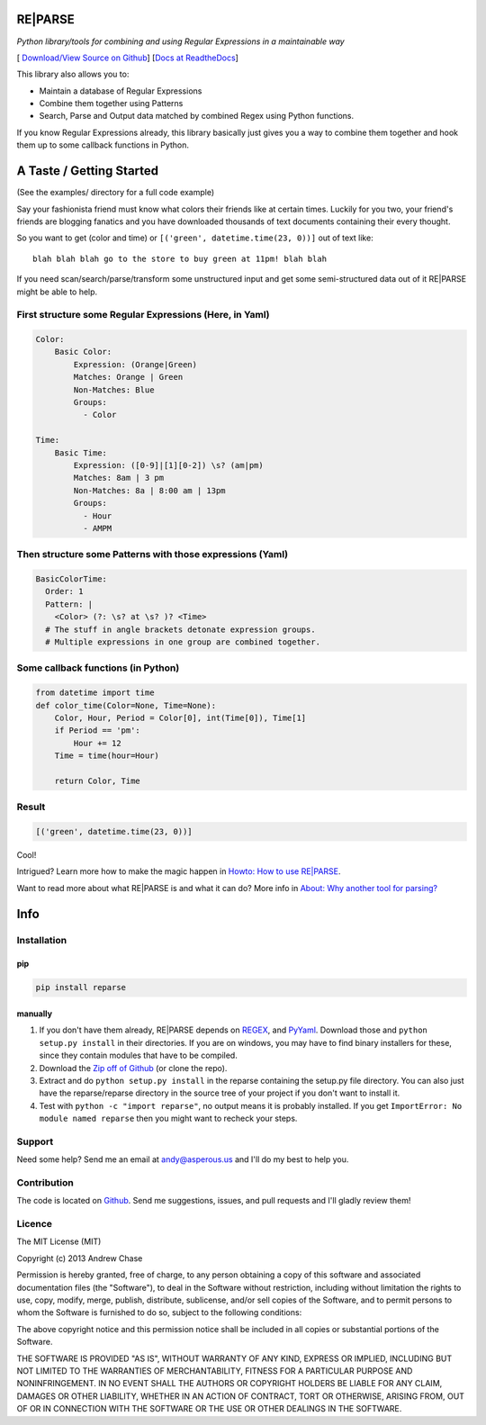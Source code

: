 RE\|PARSE
=========

*Python library/tools for combining and using Regular Expressions in a maintainable way*

[|Build Status| `Download/View Source on Github`_] [`Docs at ReadtheDocs`_]

This library also allows you to:

- Maintain a database of Regular Expressions
- Combine them together using Patterns
- Search, Parse and Output data matched by combined Regex using Python functions.

If you know Regular Expressions already, this library basically just
gives you a way to combine them together and hook them up to some callback functions in Python.

A Taste / Getting Started
=========================

(See the examples/ directory for a full code example)

Say your fashionista friend must know what colors their friends like at certain times.
Luckily for you two, your friend's friends are blogging fanatics and you have downloaded thousands
of text documents containing their every thought.

So you want to get (color and time) or ``[('green', datetime.time(23, 0))]`` out of text like::

     blah blah blah go to the store to buy green at 11pm! blah blah

If you need scan/search/parse/transform some unstructured input and get some semi-structured data
out of it RE|PARSE might be able to help.

First structure some Regular Expressions (Here, in Yaml)
--------------------------------------------------------

.. code-block:: yaml

    Color:
        Basic Color:
            Expression: (Orange|Green)
            Matches: Orange | Green
            Non-Matches: Blue
            Groups:
              - Color

    Time:
        Basic Time:
            Expression: ([0-9]|[1][0-2]) \s? (am|pm)
            Matches: 8am | 3 pm
            Non-Matches: 8a | 8:00 am | 13pm
            Groups:
              - Hour
              - AMPM

Then structure some Patterns with those expressions (Yaml)
----------------------------------------------------------

.. code-block:: yaml

    BasicColorTime:
      Order: 1
      Pattern: |
        <Color> (?: \s? at \s? )? <Time>
      # The stuff in angle brackets detonate expression groups.
      # Multiple expressions in one group are combined together.

Some callback functions (in Python)
---------------------------

.. code-block:: python

    from datetime import time
    def color_time(Color=None, Time=None):
        Color, Hour, Period = Color[0], int(Time[0]), Time[1]
        if Period == 'pm':
            Hour += 12
        Time = time(hour=Hour)

        return Color, Time

Result
------

.. code-block:: python

    [('green', datetime.time(23, 0))]

Cool!

Intrigued? Learn more how to make the magic happen in `Howto: How to use RE|PARSE`_.

Want to read more about what RE|PARSE is and what it can do? More info in `About: Why another tool for parsing?`_

Info
====

.. _installation-howto:

Installation
------------

pip
~~~~
.. code-block:: python

    pip install reparse

manually
~~~~~~~~

1. If you don't have them already,
   RE|PARSE depends on REGEX_, and PyYaml_.
   Download those and ``python setup.py install`` in their directories.
   If you are on windows, you may have to find binary installers for these, since they
   contain modules that have to be compiled.

2. Download the `Zip off of Github`_ (or clone the repo).

3. Extract and do ``python setup.py install`` in the reparse containing the setup.py file directory.
   You can also just have the reparse/reparse directory in the source tree
   of your project if you don't want to install it.

4. Test with ``python -c "import reparse"``,
   no output means it is probably installed.
   If you get ``ImportError: No module named reparse``
   then you might want to recheck your steps.

Support
-------

Need some help? Send me an email at andy@asperous.us and I'll do my best to help you.

Contribution
------------

The code is located on Github_.
Send me suggestions, issues, and pull requests and I'll gladly review them!

Licence
-------

The MIT License (MIT)

Copyright (c) 2013 Andrew Chase

Permission is hereby granted, free of charge, to any person obtaining a
copy of this software and associated documentation files (the
"Software"), to deal in the Software without restriction, including
without limitation the rights to use, copy, modify, merge, publish,
distribute, sublicense, and/or sell copies of the Software, and to
permit persons to whom the Software is furnished to do so, subject to
the following conditions:

The above copyright notice and this permission notice shall be included
in all copies or substantial portions of the Software.

THE SOFTWARE IS PROVIDED "AS IS", WITHOUT WARRANTY OF ANY KIND, EXPRESS
OR IMPLIED, INCLUDING BUT NOT LIMITED TO THE WARRANTIES OF
MERCHANTABILITY, FITNESS FOR A PARTICULAR PURPOSE AND NONINFRINGEMENT.
IN NO EVENT SHALL THE AUTHORS OR COPYRIGHT HOLDERS BE LIABLE FOR ANY
CLAIM, DAMAGES OR OTHER LIABILITY, WHETHER IN AN ACTION OF CONTRACT,
TORT OR OTHERWISE, ARISING FROM, OUT OF OR IN CONNECTION WITH THE
SOFTWARE OR THE USE OR OTHER DEALINGS IN THE SOFTWARE.

.. |Build Status| image:: https://travis-ci.org/asperous/reparse.png?branch=master
   :target: https://travis-ci.org/asperous/reparse

.. _Download/View Source on Github: https://github.com/asperous/reparse

.. _Github: https://github.com/asperous/reparse

.. _Docs at Readthedocs: https://reparse.readthedocs.org/en/latest/

.. _`Howto: How to use RE|PARSE`: https://reparse.readthedocs.org/en/latest/howto.html

.. _`About: Why another tool for parsing?`: https://reparse.readthedocs.org/en/latest/about.html

.. _`REGEX`: https://pypi.python.org/pypi/regex

.. _`PyYaml`: https://pypi.python.org/pypi/PyYAML

.. _`Zip off of Github`: https://github.com/asperous/reparse/archive/master.zip